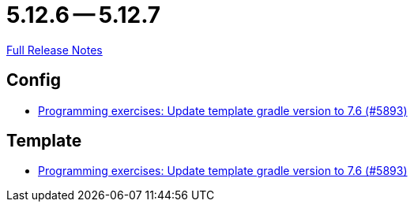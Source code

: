 = 5.12.6 -- 5.12.7

link:https://github.com/ls1intum/Artemis/releases/tag/5.12.7[Full Release Notes]

== Config

* link:https://www.github.com/ls1intum/Artemis/commit/614dd38a134633b7564f8c1ac45f70defb190971[Programming exercises: Update template gradle version to 7.6 (#5893)]


== Template

* link:https://www.github.com/ls1intum/Artemis/commit/614dd38a134633b7564f8c1ac45f70defb190971[Programming exercises: Update template gradle version to 7.6 (#5893)]


